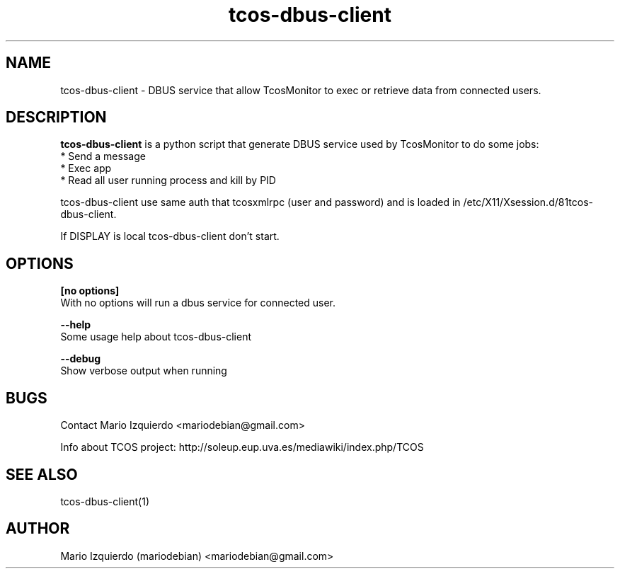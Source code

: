 .\"Created with GNOME Manpages Editor Wizard
.\"http://gmanedit.sourceforge.net
.\"Sergio Rua <srua@gpul.org>
.\"
.TH tcos-dbus-client 1 "Mar 11, 2007" "tcos-dbus-client man page"

.SH NAME
tcos-dbus-client \- DBUS service that allow TcosMonitor to exec or retrieve data from connected users.

.SH DESCRIPTION

.PP
\fBtcos-dbus-client\fP is a python script that generate DBUS service used by TcosMonitor to do some jobs:
 * Send a message
 * Exec app
 * Read all user running process and kill by PID

tcos-dbus-client use same auth that tcosxmlrpc (user and password) and is 
loaded in /etc/X11/Xsession.d/81tcos-dbus-client.

If DISPLAY is local tcos-dbus-client don't start.

.SH OPTIONS
.B [no options]
 With no options will run a dbus service for connected user.

.B --help
 Some usage help about tcos-dbus-client

.B --debug
 Show verbose output when running

.SH BUGS
Contact Mario Izquierdo <mariodebian@gmail.com>

Info about TCOS project: http://soleup.eup.uva.es/mediawiki/index.php/TCOS

.SH SEE ALSO
tcos-dbus-client(1)

.SH AUTHOR
Mario Izquierdo (mariodebian) <mariodebian@gmail.com>
